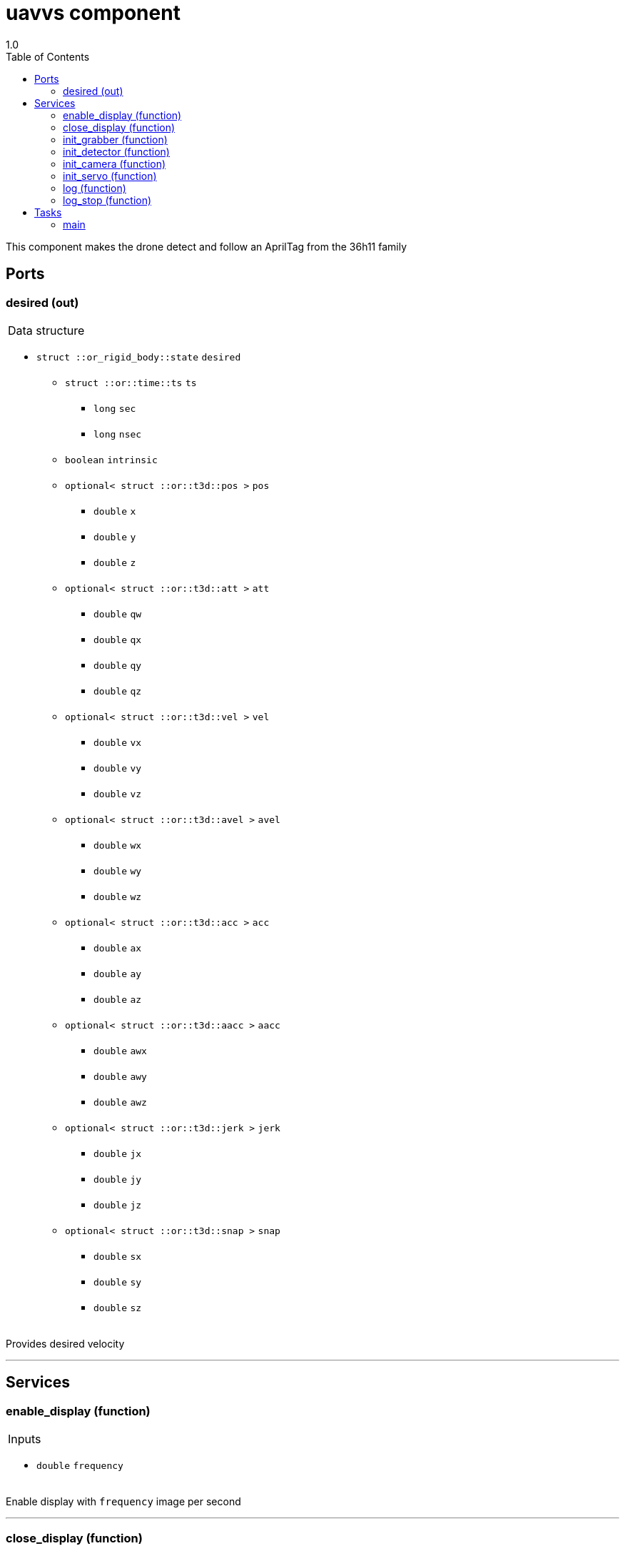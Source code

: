
// This file was generated from uavvs.gen by the skeleton
// template. Manual changes should be preserved, although they should
// rather be added to the "doc" attributes of the genom objects defined in
// uavvs.gen.

= uavvs component
1.0
:toc: left

// fix default asciidoctor stylesheet issue #2407 and add hr clear rule
ifdef::backend-html5[]
[pass]
++++
<link rel="stylesheet" href="data:text/css,p{font-size: inherit !important}" >
<link rel="stylesheet" href="data:text/css,hr{clear: both}" >
++++
endif::[]


This component makes the drone detect and follow an AprilTag from the 36h11 family


== Ports


[[desired]]
=== desired (out)


[role="small", width="50%", float="right", cols="1"]
|===
a|.Data structure
[disc]
 * `struct ::or_rigid_body::state` `desired`
 ** `struct ::or::time::ts` `ts`
 *** `long` `sec`
 *** `long` `nsec`
 ** `boolean` `intrinsic`
 ** `optional< struct ::or::t3d::pos >` `pos`
 *** `double` `x`
 *** `double` `y`
 *** `double` `z`
 ** `optional< struct ::or::t3d::att >` `att`
 *** `double` `qw`
 *** `double` `qx`
 *** `double` `qy`
 *** `double` `qz`
 ** `optional< struct ::or::t3d::vel >` `vel`
 *** `double` `vx`
 *** `double` `vy`
 *** `double` `vz`
 ** `optional< struct ::or::t3d::avel >` `avel`
 *** `double` `wx`
 *** `double` `wy`
 *** `double` `wz`
 ** `optional< struct ::or::t3d::acc >` `acc`
 *** `double` `ax`
 *** `double` `ay`
 *** `double` `az`
 ** `optional< struct ::or::t3d::aacc >` `aacc`
 *** `double` `awx`
 *** `double` `awy`
 *** `double` `awz`
 ** `optional< struct ::or::t3d::jerk >` `jerk`
 *** `double` `jx`
 *** `double` `jy`
 *** `double` `jz`
 ** `optional< struct ::or::t3d::snap >` `snap`
 *** `double` `sx`
 *** `double` `sy`
 *** `double` `sz`

|===

Provides desired velocity

'''

== Services

[[enable_display]]
=== enable_display (function)

[role="small", width="50%", float="right", cols="1"]
|===
a|.Inputs
[disc]
 * `double` `frequency`

|===

Enable display with `frequency` image per second

'''

[[close_display]]
=== close_display (function)


Close the display

'''

[[init_grabber]]
=== init_grabber (function)

[role="small", width="50%", float="right", cols="1"]
|===
a|.Inputs
[disc]
 * `short` `device` (default `"0"`)

 * `short` `cam_index` (default `"0"`)

 * `short` `frame_rate` (default `"50"`) : in Hz

 * `boolean` `shutter` (default `"1"`)

 * `boolean` `gain` (default `"1"`)

|===

Initialize grabber data structure and opens the grabber object
The parameters are:

device :

- 0 if using FLIR cameras through FlyCapture SDK

- 1 if using cameras through OpenCV 

cam_index : the index of the camera

frame_rate: Select the frame_rate of the camera (for FlyCapture)

shutter: auto or manual shutter (for FlyCapture)

gain: auto or manual gain (for FlyCapture)

'''

[[init_detector]]
=== init_detector (function)

[role="small", width="50%", float="right", cols="1"]
|===
a|.Inputs
[disc]
 * `double` `tagSize`

 * `double` `quad_decimate` (default `"2"`)

 * `double` `nThreads` (default `"4"`)

|===

Initializes aprilTag detector

'''

[[init_camera]]
=== init_camera (function)

[role="small", width="50%", float="right", cols="1"]
|===
a|.Inputs
[disc]
 * `double` `px`

 * `double` `py`

 * `double` `u0`

 * `double` `v0`

 * `double` `kud`

 * `double` `kdu`

|===

Initialize camera parameters.

Note that this function should be called after calibrating the camera with ViSP calibration example.

This method initializes the camera with specific parameters using perspective projection with distortion model.

'''

[[init_servo]]
=== init_servo (function)

[role="small", width="50%", float="right", cols="1"]
|===
a|.Inputs
[disc]
 * `double` `lambda_0` (default `"0.5"`) : gain at 0

 * `double` `lambda_inf` (default `"0.3"`) : gain at infinity

 * `double` `lambda_dot_0` (default `"30"`) : slope at 0

 * `double` `z_desired` (default `"1.25"`) : Desired distance to keep from tag

 * `double` `camera_pan`

 * `double` `camera_pos[3]`

|===

Initialize visual servoing

camera_pos[3] is the position of camera frame's origin in UAV's frame

'''

[[log]]
=== log (function)

[role="small", width="50%", float="right", cols="1"]
|===
a|.Inputs
[disc]
 * `string<64>` `path` (default `"/tmp/test-visp.log"`) : Log file name

 * `unsigned long` `decimation` (default `"1"`) : Reduced logging frequency

a|.Throws
[disc]
 * `exception ::uavvs::e_sys`
 ** `short` `code`
 ** `string<128>` `what`

|===

Log data if visual servoing is initialized

'''

[[log_stop]]
=== log_stop (function)


Stop logging

'''

== Tasks

[[main]]
=== main

[role="small", width="50%", float="right", cols="1"]
|===
a|.Context
[disc]
  * Frequency 20.0 _Hz_
* Updates port `<<desired>>`
|===

'''
